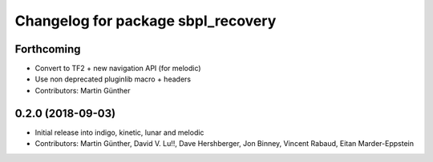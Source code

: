 ^^^^^^^^^^^^^^^^^^^^^^^^^^^^^^^^^^^
Changelog for package sbpl_recovery
^^^^^^^^^^^^^^^^^^^^^^^^^^^^^^^^^^^

Forthcoming
-----------
* Convert to TF2 + new navigation API (for melodic)
* Use non deprecated pluginlib macro + headers
* Contributors: Martin Günther

0.2.0 (2018-09-03)
------------------
* Initial release into indigo, kinetic, lunar and melodic
* Contributors: Martin Günther, David V. Lu!!, Dave Hershberger, Jon Binney, Vincent Rabaud, Eitan Marder-Eppstein
